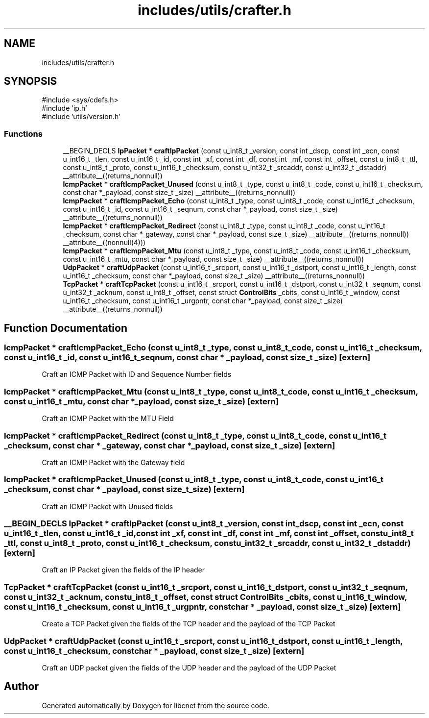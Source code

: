 .TH "includes/utils/crafter.h" 3 "Version v01.02d0" "libcnet" \" -*- nroff -*-
.ad l
.nh
.SH NAME
includes/utils/crafter.h
.SH SYNOPSIS
.br
.PP
\fR#include <sys/cdefs\&.h>\fP
.br
\fR#include 'ip\&.h'\fP
.br
\fR#include 'utils/version\&.h'\fP
.br

.SS "Functions"

.in +1c
.ti -1c
.RI "__BEGIN_DECLS \fBIpPacket\fP * \fBcraftIpPacket\fP (const u_int8_t _version, const int _dscp, const int _ecn, const u_int16_t _tlen, const u_int16_t _id, const int _xf, const int _df, const int _mf, const int _offset, const u_int8_t _ttl, const u_int8_t _proto, const u_int16_t _checksum, const u_int32_t _srcaddr, const u_int32_t _dstaddr) __attribute__((returns_nonnull))"
.br
.ti -1c
.RI "\fBIcmpPacket\fP * \fBcraftIcmpPacket_Unused\fP (const u_int8_t _type, const u_int8_t _code, const u_int16_t _checksum, const char *_payload, const size_t _size) __attribute__((returns_nonnull))"
.br
.ti -1c
.RI "\fBIcmpPacket\fP * \fBcraftIcmpPacket_Echo\fP (const u_int8_t _type, const u_int8_t _code, const u_int16_t _checksum, const u_int16_t _id, const u_int16_t _seqnum, const char *_payload, const size_t _size) __attribute__((returns_nonnull))"
.br
.ti -1c
.RI "\fBIcmpPacket\fP * \fBcraftIcmpPacket_Redirect\fP (const u_int8_t _type, const u_int8_t _code, const u_int16_t _checksum, const char *_gateway, const char *_payload, const size_t _size) __attribute__((returns_nonnull)) __attribute__((nonnull(4)))"
.br
.ti -1c
.RI "\fBIcmpPacket\fP * \fBcraftIcmpPacket_Mtu\fP (const u_int8_t _type, const u_int8_t _code, const u_int16_t _checksum, const u_int16_t _mtu, const char *_payload, const size_t _size) __attribute__((returns_nonnull))"
.br
.ti -1c
.RI "\fBUdpPacket\fP * \fBcraftUdpPacket\fP (const u_int16_t _srcport, const u_int16_t _dstport, const u_int16_t _length, const u_int16_t _checksum, const char *_payload, const size_t _size) __attribute__((returns_nonnull))"
.br
.ti -1c
.RI "\fBTcpPacket\fP * \fBcraftTcpPacket\fP (const u_int16_t _srcport, const u_int16_t _dstport, const u_int32_t _seqnum, const u_int32_t _acknum, const u_int8_t _offset, const struct \fBControlBits\fP _cbits, const u_int16_t _window, const u_int16_t _checksum, const u_int16_t _urgpntr, const char *_payload, const size_t _size) __attribute__((returns_nonnull))"
.br
.in -1c
.SH "Function Documentation"
.PP 
.SS "\fBIcmpPacket\fP * craftIcmpPacket_Echo (const u_int8_t _type, const u_int8_t _code, const u_int16_t _checksum, const u_int16_t _id, const u_int16_t _seqnum, const char * _payload, const size_t _size)\fR [extern]\fP"
Craft an ICMP Packet with ID and Sequence Number fields 
.SS "\fBIcmpPacket\fP * craftIcmpPacket_Mtu (const u_int8_t _type, const u_int8_t _code, const u_int16_t _checksum, const u_int16_t _mtu, const char * _payload, const size_t _size)\fR [extern]\fP"
Craft an ICMP Packet with the MTU Field 
.SS "\fBIcmpPacket\fP * craftIcmpPacket_Redirect (const u_int8_t _type, const u_int8_t _code, const u_int16_t _checksum, const char * _gateway, const char * _payload, const size_t _size)\fR [extern]\fP"
Craft an ICMP Packet with the Gateway field 
.SS "\fBIcmpPacket\fP * craftIcmpPacket_Unused (const u_int8_t _type, const u_int8_t _code, const u_int16_t _checksum, const char * _payload, const size_t _size)\fR [extern]\fP"
Craft an ICMP Packet with Unused fields 
.SS "__BEGIN_DECLS \fBIpPacket\fP * craftIpPacket (const u_int8_t _version, const int _dscp, const int _ecn, const u_int16_t _tlen, const u_int16_t _id, const int _xf, const int _df, const int _mf, const int _offset, const u_int8_t _ttl, const u_int8_t _proto, const u_int16_t _checksum, const u_int32_t _srcaddr, const u_int32_t _dstaddr)\fR [extern]\fP"
Craft an IP Packet given the fields of the IP header 
.SS "\fBTcpPacket\fP * craftTcpPacket (const u_int16_t _srcport, const u_int16_t _dstport, const u_int32_t _seqnum, const u_int32_t _acknum, const u_int8_t _offset, const struct \fBControlBits\fP _cbits, const u_int16_t _window, const u_int16_t _checksum, const u_int16_t _urgpntr, const char * _payload, const size_t _size)\fR [extern]\fP"
Create a TCP Packet given the fields of the TCP header and the payload of the TCP Packet 
.SS "\fBUdpPacket\fP * craftUdpPacket (const u_int16_t _srcport, const u_int16_t _dstport, const u_int16_t _length, const u_int16_t _checksum, const char * _payload, const size_t _size)\fR [extern]\fP"
Craft an UDP packet given the fields of the UDP header and the payload of the UDP Packet 
.SH "Author"
.PP 
Generated automatically by Doxygen for libcnet from the source code\&.
